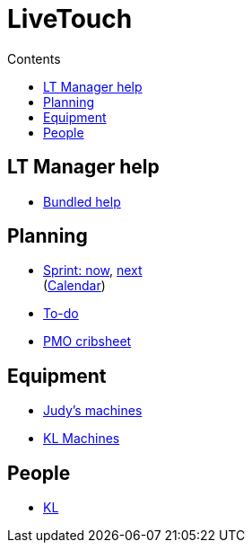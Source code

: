 :stylesheet: doc-gv.css
:toc: left
:toclevels: 6
:toc-title: Contents

:!numbered:

:imagesdir: ./images

:!visibility-gv:

= LiveTouch

:Author:    Ian Cummings
:Email:     <ian.cummings@grassvalley.com>
:Date:      November 2019
:Revision:  V1.0

:imagesdir: ./images

== LT Manager help
* link:manager-help/index.html[Bundled help]

== Planning 
* link:sprint4livetouch.png[Sprint: now],  link:sprint-next.png[next] +
(link:2020-calendar.jpg[Calendar])
* link:livetouch.html[To-do]
* link:pmo-plc.html[PMO cribsheet]

== Equipment
* link:judy-test-rig.html[Judy's machines]
* link:kl-machines.html[KL Machines]

== People
* link:kl-personnel.html[KL]